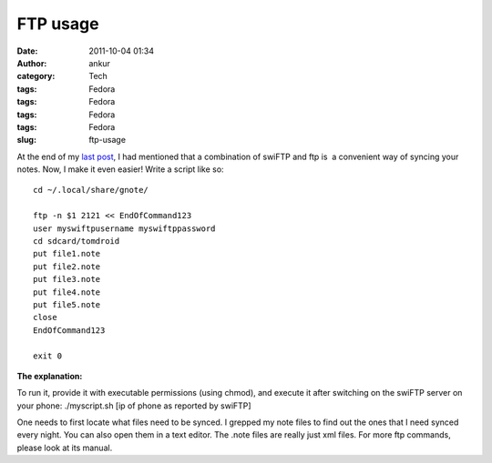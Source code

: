 FTP usage
#########
:date: 2011-10-04 01:34
:author: ankur
:category: Tech
:tags: Fedora
:tags: Fedora
:tags: Fedora
:tags: Fedora
:slug: ftp-usage

|image0|\ |image1| |image2|

 

 

At the end of my `last post`_, I had mentioned that a combination of
swiFTP and ftp is  a convenient way of syncing your notes. Now, I make
it even easier! Write a script like so:

::

    cd ~/.local/share/gnote/

    ftp -n $1 2121 << EndOfCommand123
    user myswiftpusername myswiftppassword
    cd sdcard/tomdroid
    put file1.note
    put file2.note
    put file3.note
    put file4.note
    put file5.note
    close
    EndOfCommand123

    exit 0

**The explanation:**

To run it, provide it with executable permissions (using chmod), and
execute it after switching on the swiFTP server on your phone:
./myscript.sh [ip of phone as reported by swiFTP]

One needs to first locate what files need to be synced. I grepped my
note files to find out the ones that I need synced every night. You can
also open them in a text editor. The .note files are really just xml
files. For more ftp commands, please look at its manual.

.. _last post: http://dodoincfedora.wordpress.com/2011/09/30/using-your-gnotes-on-your-android-phone/

.. |image0| image:: http://dodoincfedora.files.wordpress.com/2011/09/gnote.png
   :target: http://dodoincfedora.files.wordpress.com/2011/09/gnote.png
.. |image1| image:: http://dodoincfedora.files.wordpress.com/2011/09/swiftp.jpg
   :target: http://dodoincfedora.files.wordpress.com/2011/09/swiftp.jpg
.. |image2| image:: http://dodoincfedora.files.wordpress.com/2011/09/tomdroid.jpg
   :target: http://dodoincfedora.files.wordpress.com/2011/09/tomdroid.jpg
